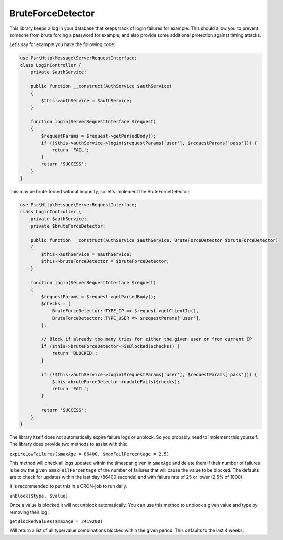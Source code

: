 BruteForceDetector
==================

.. image:: https://scrutinizer-ci.com/g/WebspotCode/BruteForceDetector/badges/build.png?b=master
   :target: https://scrutinizer-ci.com/g/WebspotCode/BruteForceDetector/?branch=master
   :alt: Build status
.. image:: https://scrutinizer-ci.com/g/WebspotCode/BruteForceDetector/badges/quality-score.png?b=master
   :target: https://scrutinizer-ci.com/g/WebspotCode/BruteForceDetector/?branch=master
   :alt: Scrutinizer Code Quality
.. image:: https://scrutinizer-ci.com/g/WebspotCode/BruteForceDetector/badges/coverage.png?b=master
   :target: https://scrutinizer-ci.com/g/WebspotCode/BruteForceDetector/?branch=master
   :alt: Code Coverage

This library keeps a log in your database that keeps track of login failures
for example. This should allow you to prevent someone from brute forcing a
password for example, and also provide some additional protection against
timing attacks.

Let's say for example you have the following code:

.. code:: php

  use Psr\Http\Message\ServerRequestInterface;
  class LoginController {
      private $authService;

      public function __construct(AuthService $authService)
      {
          $this->authService = $authService;
      }

      function login(ServerRequestInterface $request)
      {
          $requestParams = $request->getParsedBody();
          if (!$this->authService->login($requestParams['user'], $requestParams['pass'])) {
              return 'FAIL';
          }
          return 'SUCCESS';
      }
  }

This may be brute forced without impunity, so let's implement the BruteForceDetector:

.. code:: php

  use Psr\Http\Message\ServerRequestInterface;
  class LoginController {
      private $authService;
      private $bruteForceDetector;

      public function __construct(AuthService $authService, BruteForceDetector $bruteForceDetector)
      {
          $this->authService = $authService;
          $this->bruteForceDetector = $bruteForceDetector;
      }

      function login(ServerRequestInterface $request)
      {
          $requestParams = $request->getParsedBody();
          $checks = [
              BruteForceDetector::TYPE_IP => $request->getClientIp(),
              BruteForceDetector::TYPE_USER => $requestParams['user'],
          ];

          // Block if already too many tries for either the given user or from current IP
          if ($this->bruteForceDetector->isBlocked($checks)) {
              return 'BLOCKED';
          }

          if (!$this->authService->login($requestParams['user'], $requestParams['pass'])) {
              $this->bruteForceDetector->updateFails($checks);
              return 'FAIL';
          }

          return 'SUCCESS';
      }
  }

The library itself does not automatically expire failure logs or unblock. So
you probably need to implement this yourself. The library does provide two
methods to assist with this:

``expireLowFailures($maxAge = 86400, $maxFailPercentage = 2.5)``

This method will check all logs updated within the timespan given in
``$maxAge`` and delete them if their number of failures is below the given
``$maxFailPercentage`` of the number of failures that will cause the value to
be blocked. The defaults are to check for updates within the last day (86400
seconds) and with failure rate of 25 or lower (2.5% of 1000).

It is recommended to put this in a CRON-job to run daily.

``unBlock($type, $value)``

Once a value is blocked it will not unblock automatically. You can use this
method to unblock a given value and type by removing their log.

``getBlockedValues($maxAge = 2419200)``

Will return a list of all type/value combinations blocked within the given
period. This defaults to the last 4 weeks.
